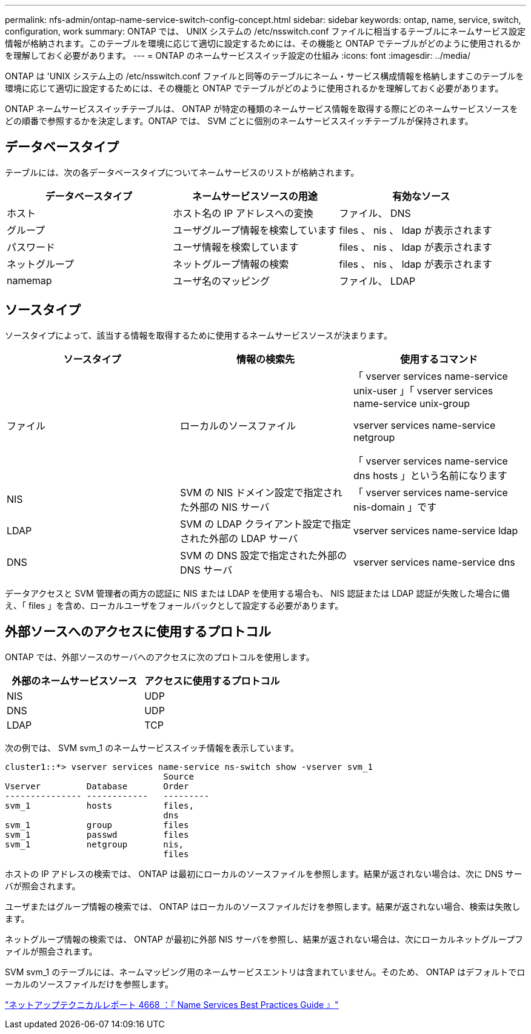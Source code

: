 ---
permalink: nfs-admin/ontap-name-service-switch-config-concept.html 
sidebar: sidebar 
keywords: ontap, name, service, switch, configuration, work 
summary: ONTAP では、 UNIX システムの /etc/nsswitch.conf ファイルに相当するテーブルにネームサービス設定情報が格納されます。このテーブルを環境に応じて適切に設定するためには、その機能と ONTAP でテーブルがどのように使用されるかを理解しておく必要があります。 
---
= ONTAP のネームサービススイッチ設定の仕組み
:icons: font
:imagesdir: ../media/


[role="lead"]
ONTAP は 'UNIX システム上の /etc/nsswitch.conf ファイルと同等のテーブルにネーム・サービス構成情報を格納しますこのテーブルを環境に応じて適切に設定するためには、その機能と ONTAP でテーブルがどのように使用されるかを理解しておく必要があります。

ONTAP ネームサービススイッチテーブルは、 ONTAP が特定の種類のネームサービス情報を取得する際にどのネームサービスソースをどの順番で参照するかを決定します。ONTAP では、 SVM ごとに個別のネームサービススイッチテーブルが保持されます。



== データベースタイプ

テーブルには、次の各データベースタイプについてネームサービスのリストが格納されます。

[cols="3*"]
|===
| データベースタイプ | ネームサービスソースの用途 | 有効なソース 


 a| 
ホスト
 a| 
ホスト名の IP アドレスへの変換
 a| 
ファイル、 DNS



 a| 
グループ
 a| 
ユーザグループ情報を検索しています
 a| 
files 、 nis 、 ldap が表示されます



 a| 
パスワード
 a| 
ユーザ情報を検索しています
 a| 
files 、 nis 、 ldap が表示されます



 a| 
ネットグループ
 a| 
ネットグループ情報の検索
 a| 
files 、 nis 、 ldap が表示されます



 a| 
namemap
 a| 
ユーザ名のマッピング
 a| 
ファイル、 LDAP

|===


== ソースタイプ

ソースタイプによって、該当する情報を取得するために使用するネームサービスソースが決まります。

[cols="3*"]
|===
| ソースタイプ | 情報の検索先 | 使用するコマンド 


 a| 
ファイル
 a| 
ローカルのソースファイル
 a| 
「 vserver services name-service unix-user 」「 vserver services name-service unix-group

vserver services name-service netgroup

「 vserver services name-service dns hosts 」という名前になります



 a| 
NIS
 a| 
SVM の NIS ドメイン設定で指定された外部の NIS サーバ
 a| 
「 vserver services name-service nis-domain 」です



 a| 
LDAP
 a| 
SVM の LDAP クライアント設定で指定された外部の LDAP サーバ
 a| 
vserver services name-service ldap



 a| 
DNS
 a| 
SVM の DNS 設定で指定された外部の DNS サーバ
 a| 
vserver services name-service dns

|===
データアクセスと SVM 管理者の両方の認証に NIS または LDAP を使用する場合も、 NIS 認証または LDAP 認証が失敗した場合に備え、「 files 」を含め、ローカルユーザをフォールバックとして設定する必要があります。



== 外部ソースへのアクセスに使用するプロトコル

ONTAP では、外部ソースのサーバへのアクセスに次のプロトコルを使用します。

[cols="2*"]
|===
| 外部のネームサービスソース | アクセスに使用するプロトコル 


 a| 
NIS
 a| 
UDP



 a| 
DNS
 a| 
UDP



 a| 
LDAP
 a| 
TCP

|===
次の例では、 SVM svm_1 のネームサービススイッチ情報を表示しています。

[listing]
----
cluster1::*> vserver services name-service ns-switch show -vserver svm_1
                               Source
Vserver         Database       Order
--------------- ------------   ---------
svm_1           hosts          files,
                               dns
svm_1           group          files
svm_1           passwd         files
svm_1           netgroup       nis,
                               files
----
ホストの IP アドレスの検索では、 ONTAP は最初にローカルのソースファイルを参照します。結果が返されない場合は、次に DNS サーバが照会されます。

ユーザまたはグループ情報の検索では、 ONTAP はローカルのソースファイルだけを参照します。結果が返されない場合、検索は失敗します。

ネットグループ情報の検索では、 ONTAP が最初に外部 NIS サーバを参照し、結果が返されない場合は、次にローカルネットグループファイルが照会されます。

SVM svm_1 のテーブルには、ネームマッピング用のネームサービスエントリは含まれていません。そのため、 ONTAP はデフォルトでローカルのソースファイルだけを参照します。

https://www.netapp.com/pdf.html?item=/media/16328-tr-4668pdf.pdf["ネットアップテクニカルレポート 4668 ：『 Name Services Best Practices Guide 』"]
